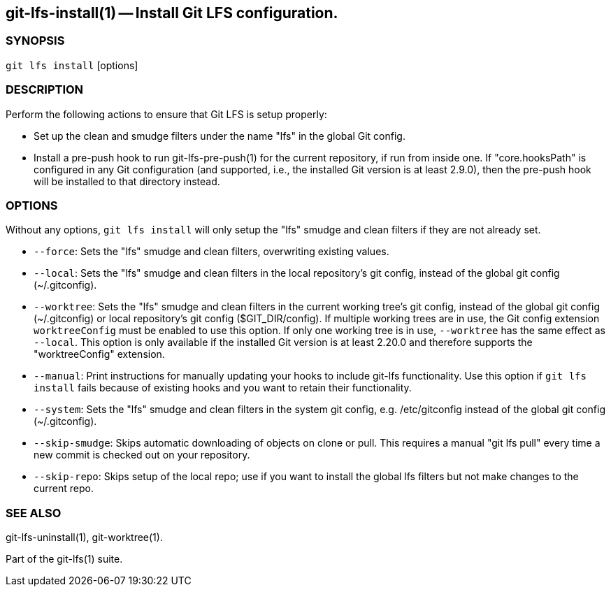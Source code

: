 == git-lfs-install(1) -- Install Git LFS configuration.

=== SYNOPSIS

`git lfs install` [options]

=== DESCRIPTION

Perform the following actions to ensure that Git LFS is setup properly:

* Set up the clean and smudge filters under the name "lfs" in the global
Git config.
* Install a pre-push hook to run git-lfs-pre-push(1) for the current
repository, if run from inside one. If "core.hooksPath" is configured in
any Git configuration (and supported, i.e., the installed Git version is
at least 2.9.0), then the pre-push hook will be installed to that
directory instead.

=== OPTIONS

Without any options, `git lfs install` will only setup the "lfs" smudge
and clean filters if they are not already set.

* `--force`: Sets the "lfs" smudge and clean filters, overwriting
existing values.
* `--local`: Sets the "lfs" smudge and clean filters in the local
repository's git config, instead of the global git config
(~/.gitconfig).
* `--worktree`: Sets the "lfs" smudge and clean filters in the current
working tree's git config, instead of the global git config
(~/.gitconfig) or local repository's git config ($GIT_DIR/config). If
multiple working trees are in use, the Git config extension
`worktreeConfig` must be enabled to use this option. If only one working
tree is in use, `--worktree` has the same effect as `--local`. This
option is only available if the installed Git version is at least 2.20.0
and therefore supports the "worktreeConfig" extension.
* `--manual`: Print instructions for manually updating your hooks to
include git-lfs functionality. Use this option if `git lfs install`
fails because of existing hooks and you want to retain their
functionality.
* `--system`: Sets the "lfs" smudge and clean filters in the system git
config, e.g. /etc/gitconfig instead of the global git config
(~/.gitconfig).
* `--skip-smudge`: Skips automatic downloading of objects on clone or
pull. This requires a manual "git lfs pull" every time a new commit is
checked out on your repository.
* `--skip-repo`: Skips setup of the local repo; use if you want to
install the global lfs filters but not make changes to the current repo.

=== SEE ALSO

git-lfs-uninstall(1), git-worktree(1).

Part of the git-lfs(1) suite.

